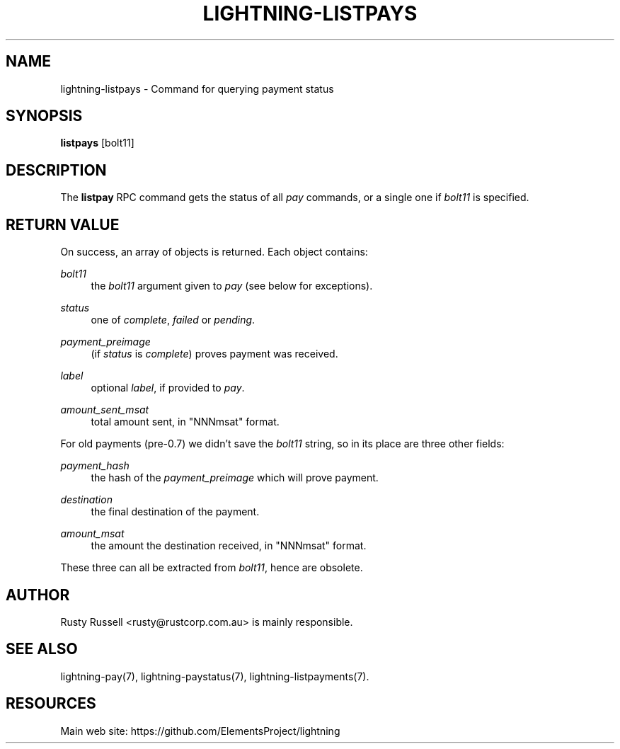 '\" t
.\"     Title: lightning-listpays
.\"    Author: [see the "AUTHOR" section]
.\" Generator: DocBook XSL Stylesheets v1.79.1 <http://docbook.sf.net/>
.\"      Date: 02/23/2019
.\"    Manual: \ \&
.\"    Source: \ \&
.\"  Language: English
.\"
.TH "LIGHTNING\-LISTPAYS" "7" "02/23/2019" "\ \&" "\ \&"
.\" -----------------------------------------------------------------
.\" * Define some portability stuff
.\" -----------------------------------------------------------------
.\" ~~~~~~~~~~~~~~~~~~~~~~~~~~~~~~~~~~~~~~~~~~~~~~~~~~~~~~~~~~~~~~~~~
.\" http://bugs.debian.org/507673
.\" http://lists.gnu.org/archive/html/groff/2009-02/msg00013.html
.\" ~~~~~~~~~~~~~~~~~~~~~~~~~~~~~~~~~~~~~~~~~~~~~~~~~~~~~~~~~~~~~~~~~
.ie \n(.g .ds Aq \(aq
.el       .ds Aq '
.\" -----------------------------------------------------------------
.\" * set default formatting
.\" -----------------------------------------------------------------
.\" disable hyphenation
.nh
.\" disable justification (adjust text to left margin only)
.ad l
.\" -----------------------------------------------------------------
.\" * MAIN CONTENT STARTS HERE *
.\" -----------------------------------------------------------------
.SH "NAME"
lightning-listpays \- Command for querying payment status
.SH "SYNOPSIS"
.sp
\fBlistpays\fR [bolt11]
.SH "DESCRIPTION"
.sp
The \fBlistpay\fR RPC command gets the status of all \fIpay\fR commands, or a single one if \fIbolt11\fR is specified\&.
.SH "RETURN VALUE"
.sp
On success, an array of objects is returned\&. Each object contains:
.PP
\fIbolt11\fR
.RS 4
the
\fIbolt11\fR
argument given to
\fIpay\fR
(see below for exceptions)\&.
.RE
.PP
\fIstatus\fR
.RS 4
one of
\fIcomplete\fR,
\fIfailed\fR
or
\fIpending\fR\&.
.RE
.PP
\fIpayment_preimage\fR
.RS 4
(if
\fIstatus\fR
is
\fIcomplete\fR) proves payment was received\&.
.RE
.PP
\fIlabel\fR
.RS 4
optional
\fIlabel\fR, if provided to
\fIpay\fR\&.
.RE
.PP
\fIamount_sent_msat\fR
.RS 4
total amount sent, in "NNNmsat" format\&.
.RE
.sp
For old payments (pre\-0\&.7) we didn\(cqt save the \fIbolt11\fR string, so in its place are three other fields:
.PP
\fIpayment_hash\fR
.RS 4
the hash of the
\fIpayment_preimage\fR
which will prove payment\&.
.RE
.PP
\fIdestination\fR
.RS 4
the final destination of the payment\&.
.RE
.PP
\fIamount_msat\fR
.RS 4
the amount the destination received, in "NNNmsat" format\&.
.RE
.sp
These three can all be extracted from \fIbolt11\fR, hence are obsolete\&.
.SH "AUTHOR"
.sp
Rusty Russell <rusty@rustcorp\&.com\&.au> is mainly responsible\&.
.SH "SEE ALSO"
.sp
lightning\-pay(7), lightning\-paystatus(7), lightning\-listpayments(7)\&.
.SH "RESOURCES"
.sp
Main web site: https://github\&.com/ElementsProject/lightning
